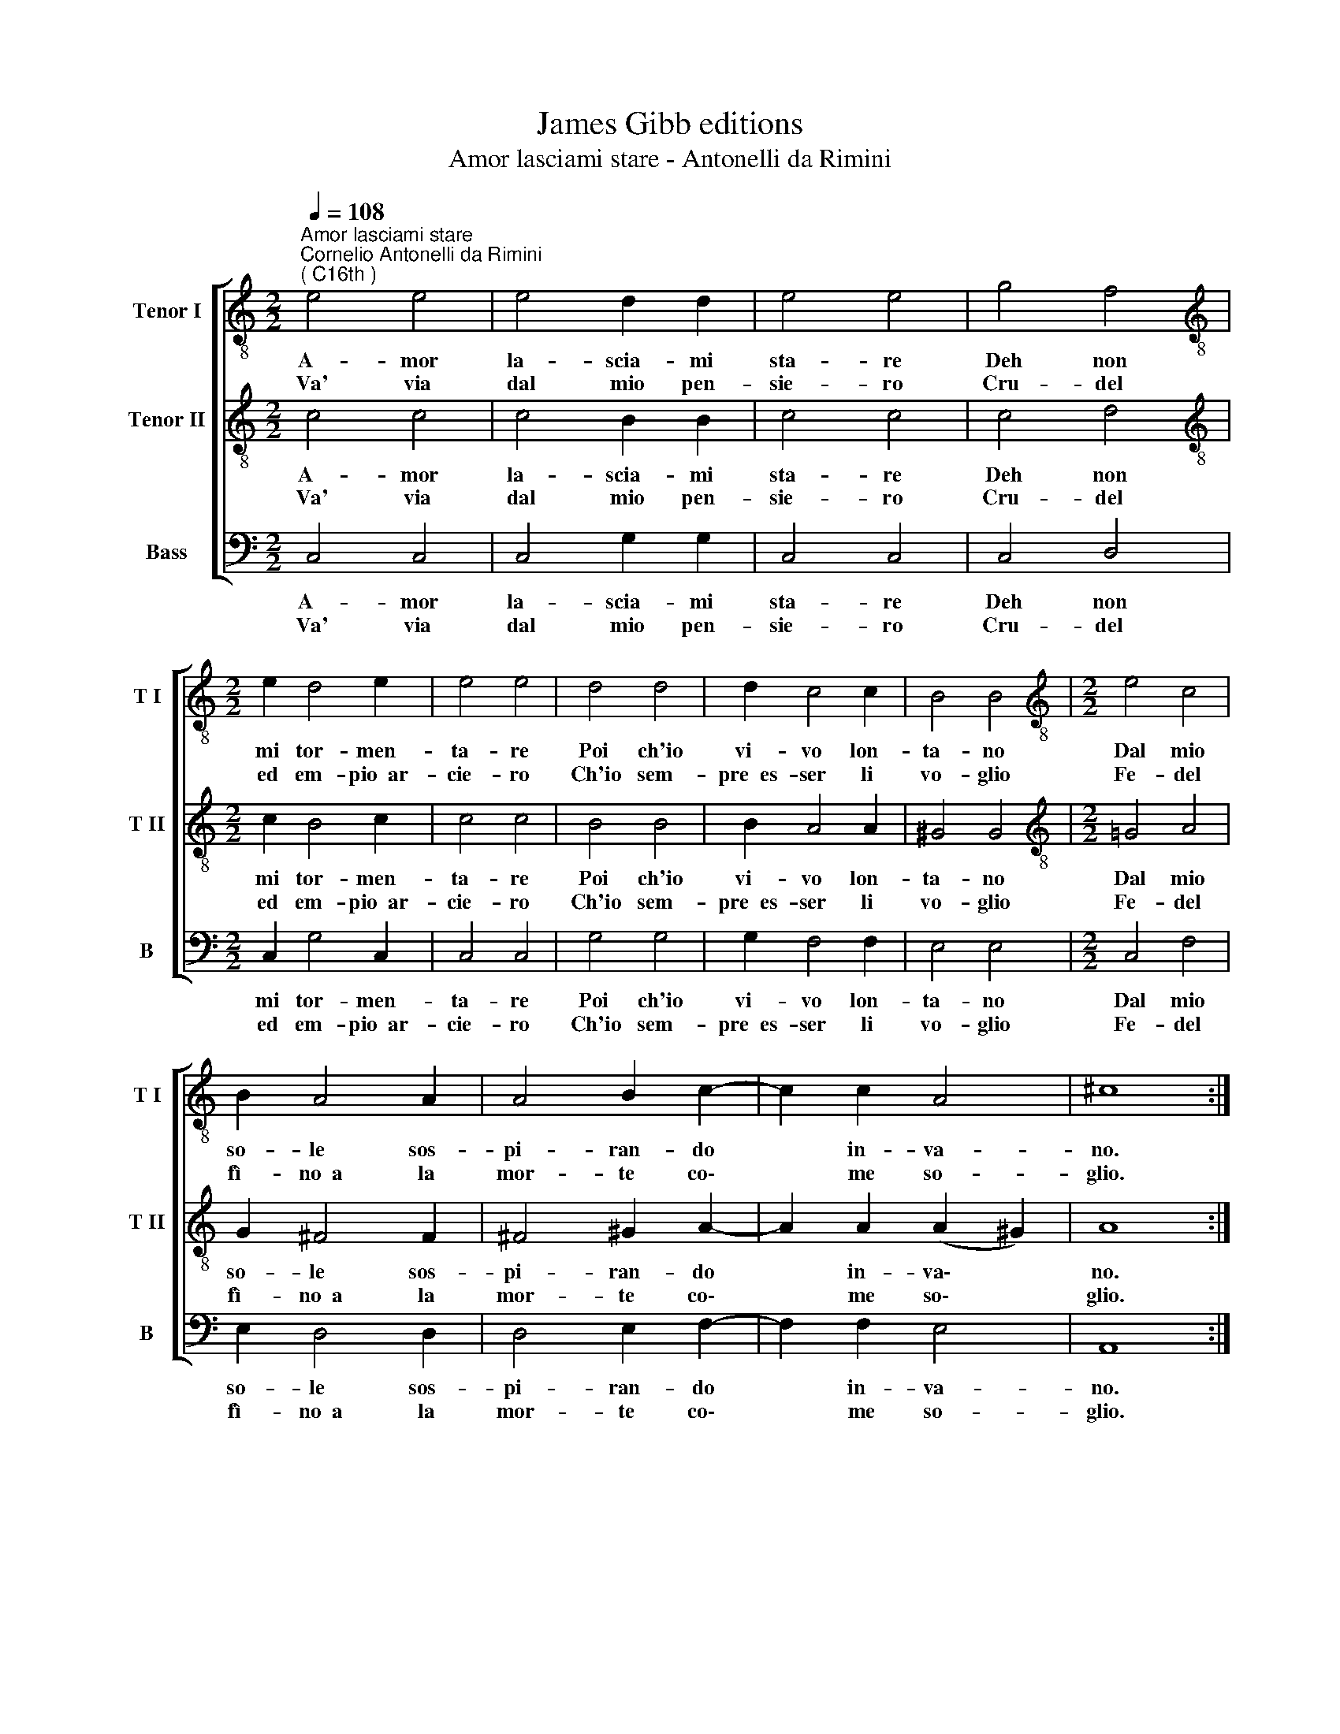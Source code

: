 X:1
T:James Gibb editions
T:Amor lasciami stare - Antonelli da Rimini
%%score [ 1 2 3 ]
L:1/8
Q:1/4=108
M:2/2
K:C
V:1 treble-8 nm="Tenor I" snm="T I"
V:2 treble-8 nm="Tenor II" snm="T II"
V:3 bass nm="Bass" snm="B"
V:1
"^Amor lasciami stare""^Cornelio Antonelli da Rimini\n( C16th )" e4 e4 | e4 d2 d2 | e4 e4 | g4 f4 | %4
w: A- mor|la- scia- mi|sta- re|Deh non|
w: Va' via|dal mio pen-|sie- ro|Cru- del|
[M:2/2][K:treble-8] e2 d4 e2 | e4 e4 | d4 d4 | d2 c4 c2 | B4 B4 |[M:2/2][K:treble-8] e4 c4 | %10
w: mi tor- men-|ta- re|Poi ch'io|vi- vo lon-|ta- no|Dal mio|
w: ed em- pio~~ar-|cie- ro|Ch'io sem-|pre~~es- ser li|vo- glio|Fe- del|
 B2 A4 A2 | A4 B2 c2- | c2 c2 A4 | ^c8 :| %14
w: so- le sos-|pi- ran- do|* in- va-|no.|
w: fì- no~~a la|mor- te co\-|* me so-|glio.|
V:2
 c4 c4 | c4 B2 B2 | c4 c4 | c4 d4 |[M:2/2][K:treble-8] c2 B4 c2 | c4 c4 | B4 B4 | B2 A4 A2 | %8
w: A- mor|la- scia- mi|sta- re|Deh non|mi tor- men-|ta- re|Poi ch'io|vi- vo lon-|
w: Va' via|dal mio pen-|sie- ro|Cru- del|ed em- pio~~ar-|cie- ro|Ch'io sem-|pre~~es- ser li|
 ^G4 G4 |[M:2/2][K:treble-8] !courtesy!=G4 A4 | G2 ^F4 F2 | ^F4 ^G2 A2- | A2 A2 (A2 ^G2) | A8 :| %14
w: ta- no|Dal mio|so- le sos-|pi- ran- do|* in- va\- *|no.|
w: vo- glio|Fe- del|fì- no~~a la|mor- te co\-|* me so\- *|glio.|
V:3
 C,4 C,4 | C,4 G,2 G,2 | C,4 C,4 | C,4 D,4 |[M:2/2] C,2 G,4 C,2 | C,4 C,4 | G,4 G,4 | G,2 F,4 F,2 | %8
w: A- mor|la- scia- mi|sta- re|Deh non|mi tor- men-|ta- re|Poi ch'io|vi- vo lon-|
w: Va' via|dal mio pen-|sie- ro|Cru- del|ed em- pio~~ar-|cie- ro|Ch'io sem-|pre~~es- ser li|
 E,4 E,4 |[M:2/2] C,4 F,4 | E,2 D,4 D,2 | D,4 E,2 F,2- | F,2 F,2 E,4 | A,,8 :| %14
w: ta- no|Dal mio|so- le sos-|pi- ran- do|* in- va-|no.|
w: vo- glio|Fe- del|fì- no~~a la|mor- te co\-|* me so-|glio.|

